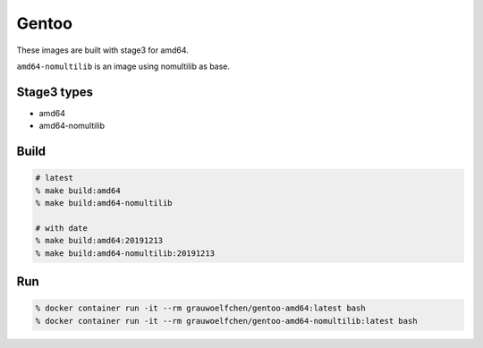 Gentoo
======

These images are built with stage3 for amd64.

``amd64-nomultilib`` is an image using nomultilib as base.


Stage3 types
-------------

* amd64
* amd64-nomultilib


Build
-----

.. code:: zsh

   # latest
   % make build:amd64
   % make build:amd64-nomultilib

   # with date
   % make build:amd64:20191213
   % make build:amd64-nomultilib:20191213

Run
---

.. code:: zsh

   % docker container run -it --rm grauwoelfchen/gentoo-amd64:latest bash
   % docker container run -it --rm grauwoelfchen/gentoo-amd64-nomultilib:latest bash
